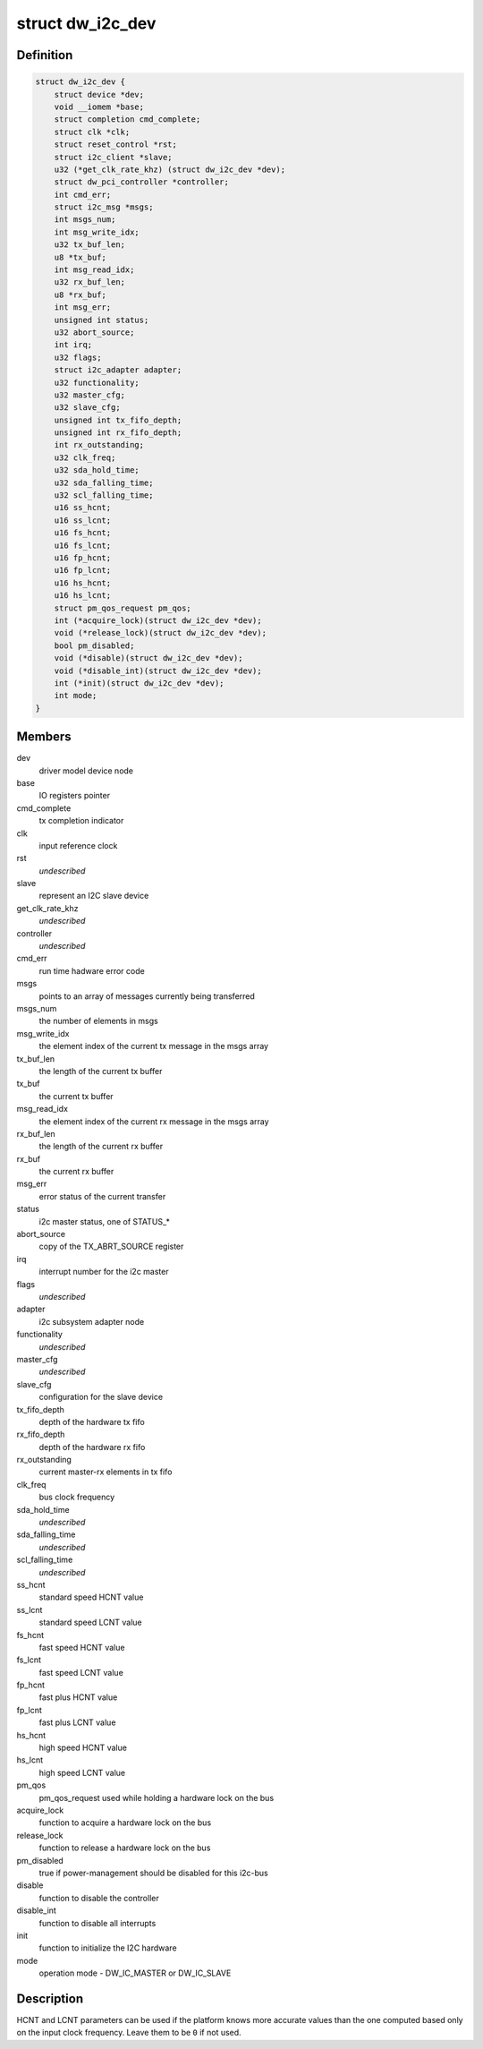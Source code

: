 .. -*- coding: utf-8; mode: rst -*-
.. src-file: drivers/i2c/busses/i2c-designware-core.h

.. _`dw_i2c_dev`:

struct dw_i2c_dev
=================

.. c:type:: struct dw_i2c_dev

    private i2c-designware data

.. _`dw_i2c_dev.definition`:

Definition
----------

.. code-block:: c

    struct dw_i2c_dev {
        struct device *dev;
        void __iomem *base;
        struct completion cmd_complete;
        struct clk *clk;
        struct reset_control *rst;
        struct i2c_client *slave;
        u32 (*get_clk_rate_khz) (struct dw_i2c_dev *dev);
        struct dw_pci_controller *controller;
        int cmd_err;
        struct i2c_msg *msgs;
        int msgs_num;
        int msg_write_idx;
        u32 tx_buf_len;
        u8 *tx_buf;
        int msg_read_idx;
        u32 rx_buf_len;
        u8 *rx_buf;
        int msg_err;
        unsigned int status;
        u32 abort_source;
        int irq;
        u32 flags;
        struct i2c_adapter adapter;
        u32 functionality;
        u32 master_cfg;
        u32 slave_cfg;
        unsigned int tx_fifo_depth;
        unsigned int rx_fifo_depth;
        int rx_outstanding;
        u32 clk_freq;
        u32 sda_hold_time;
        u32 sda_falling_time;
        u32 scl_falling_time;
        u16 ss_hcnt;
        u16 ss_lcnt;
        u16 fs_hcnt;
        u16 fs_lcnt;
        u16 fp_hcnt;
        u16 fp_lcnt;
        u16 hs_hcnt;
        u16 hs_lcnt;
        struct pm_qos_request pm_qos;
        int (*acquire_lock)(struct dw_i2c_dev *dev);
        void (*release_lock)(struct dw_i2c_dev *dev);
        bool pm_disabled;
        void (*disable)(struct dw_i2c_dev *dev);
        void (*disable_int)(struct dw_i2c_dev *dev);
        int (*init)(struct dw_i2c_dev *dev);
        int mode;
    }

.. _`dw_i2c_dev.members`:

Members
-------

dev
    driver model device node

base
    IO registers pointer

cmd_complete
    tx completion indicator

clk
    input reference clock

rst
    *undescribed*

slave
    represent an I2C slave device

get_clk_rate_khz
    *undescribed*

controller
    *undescribed*

cmd_err
    run time hadware error code

msgs
    points to an array of messages currently being transferred

msgs_num
    the number of elements in msgs

msg_write_idx
    the element index of the current tx message in the msgs
    array

tx_buf_len
    the length of the current tx buffer

tx_buf
    the current tx buffer

msg_read_idx
    the element index of the current rx message in the msgs
    array

rx_buf_len
    the length of the current rx buffer

rx_buf
    the current rx buffer

msg_err
    error status of the current transfer

status
    i2c master status, one of STATUS\_\*

abort_source
    copy of the TX_ABRT_SOURCE register

irq
    interrupt number for the i2c master

flags
    *undescribed*

adapter
    i2c subsystem adapter node

functionality
    *undescribed*

master_cfg
    *undescribed*

slave_cfg
    configuration for the slave device

tx_fifo_depth
    depth of the hardware tx fifo

rx_fifo_depth
    depth of the hardware rx fifo

rx_outstanding
    current master-rx elements in tx fifo

clk_freq
    bus clock frequency

sda_hold_time
    *undescribed*

sda_falling_time
    *undescribed*

scl_falling_time
    *undescribed*

ss_hcnt
    standard speed HCNT value

ss_lcnt
    standard speed LCNT value

fs_hcnt
    fast speed HCNT value

fs_lcnt
    fast speed LCNT value

fp_hcnt
    fast plus HCNT value

fp_lcnt
    fast plus LCNT value

hs_hcnt
    high speed HCNT value

hs_lcnt
    high speed LCNT value

pm_qos
    pm_qos_request used while holding a hardware lock on the bus

acquire_lock
    function to acquire a hardware lock on the bus

release_lock
    function to release a hardware lock on the bus

pm_disabled
    true if power-management should be disabled for this i2c-bus

disable
    function to disable the controller

disable_int
    function to disable all interrupts

init
    function to initialize the I2C hardware

mode
    operation mode - DW_IC_MASTER or DW_IC_SLAVE

.. _`dw_i2c_dev.description`:

Description
-----------

HCNT and LCNT parameters can be used if the platform knows more accurate
values than the one computed based only on the input clock frequency.
Leave them to be \ ``0``\  if not used.

.. This file was automatic generated / don't edit.

